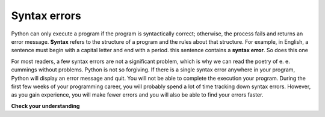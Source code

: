 ..  Copyright (C)  Brad Miller, David Ranum, Jeffrey Elkner, Peter Wentworth, Allen B. Downey, Chris
    Meyers, and Dario Mitchell.  Permission is granted to copy, distribute
    and/or modify this document under the terms of the GNU Free Documentation
    License, Version 1.3 or any later version published by the Free Software
    Foundation; with Invariant Sections being Forward, Prefaces, and
    Contributor List, no Front-Cover Texts, and no Back-Cover Texts.  A copy of
    the license is included in the section entitled "GNU Free Documentation
    License".

Syntax errors
-------------

Python can only execute a program if the program is syntactically correct;
otherwise, the process fails and returns an error message.  **Syntax** refers
to the structure of a program and the rules about that structure. For example,
in English, a sentence must begin with a capital letter and end with a period.
this sentence contains a **syntax error**. So does this one

For most readers, a few syntax errors are not a significant problem, which is
why we can read the poetry of e. e. cummings without problems.
Python is not so forgiving. If there is a single syntax error anywhere in your
program, Python will display an error message and quit.  You will not be able
to complete the execution your program. During the first few weeks of your programming career, you
will probably spend a lot of time tracking down syntax errors. However, as you gain
experience, you will make fewer errors and you will also be able to find your errors faster.


**Check your understanding**

.. mchoice:: question1_6_1
   :answer_a: Attempting to divide by 0.
   :answer_b: Forgetting a colon at the end of a statement where one is required.
   :answer_c: Forgetting to divide by 100 when printing a percentage amount.
   :feedback_a: A syntax error is an error in the structure of the python code that can be detected before the program is executed. Python cannot usually tell if you are trying to divide by 0 until it is executing your program (e.g., you might be asking the user for a value and then dividing by that value—you cannot know what value the user will enter before you run the program).
   :feedback_b: This is a problem with the formal structure of the program.  Python knows where colons are required and can detect when one is missing simply by looking at the code without running it.
   :feedback_c: This will produce the wrong answer, but Python will not consider it an error at all.  The programmer is the one who understands that the answer produced is wrong.
   :correct: b

   Which of the following is a syntax error?


.. mchoice:: question1_6_2
   :answer_a: The programmer.
   :answer_b: The compiler / interpreter.
   :answer_c: The computer.
   :answer_d: The teacher / instructor.
   :feedback_a: Programmers rarely find all the syntax errors, there is a computer program that will do it for us.
   :feedback_b: The compiler and / or interpreter is a computer program that determines if your program is written in a way that can be translated into machine language for execution.
   :feedback_c: Well, sort of.  But it is a special thing in the computer that does it.  The stand alone computer without this additional piece can not do it.
   :feedback_d: Your teacher and instructor may be able to find most of your syntax errors, but only because they have experience looking at code and possibly writing code.  With experience syntax errors are easier to find.  But we also have an automated way of finding these types of errors.
   :correct: b

   Who or what typically finds syntax errors?

.. index:: runtime error, exception, safe language

